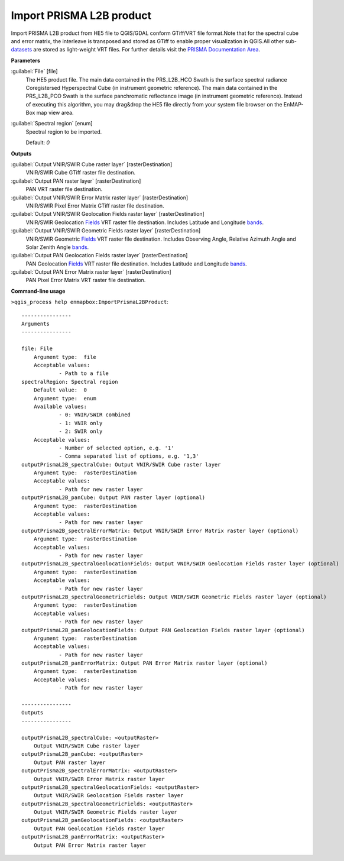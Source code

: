 .. _Import PRISMA L2B product:

*************************
Import PRISMA L2B product
*************************

Import PRISMA L2B product from HE5 file to QGIS/GDAL conform GTiff/VRT file format.Note that for the spectral cube and error matrix, the interleave is transposed and stored as GTiff to enable proper visualization in QGIS.All other sub-`datasets <https://enmap-box.readthedocs.io/en/latest/general/glossary.html#term-dataset>`_ are stored as light-weight VRT files.
For further details visit the `PRISMA Documentation Area <http://prisma.asi.it/missionselect/docs.php>`_.

**Parameters**


:guilabel:`File` [file]
    The HE5 product file.
    The main data contained in the PRS_L2B_HCO Swath is the surface spectral radiance Coregistersed Hyperspectral Cube (in instrument geometric reference).
    The main data contained in the PRS_L2B_PCO Swath is the surface panchromatic reflectance image (in instrument geometric reference).
    Instead of executing this algorithm, you may drag&drop the HE5 file directly from your system file browser on the EnMAP-Box map view area.


:guilabel:`Spectral region` [enum]
    Spectral region to be imported.

    Default: *0*

**Outputs**


:guilabel:`Output VNIR/SWIR Cube raster layer` [rasterDestination]
    VNIR/SWIR Cube GTiff raster file destination.


:guilabel:`Output PAN raster layer` [rasterDestination]
    PAN VRT raster file destination.


:guilabel:`Output VNIR/SWIR Error Matrix raster layer` [rasterDestination]
    VNIR/SWIR Pixel Error Matrix GTiff raster file destination.


:guilabel:`Output VNIR/SWIR Geolocation Fields raster layer` [rasterDestination]
    VNIR/SWIR Geolocation `Fields <https://enmap-box.readthedocs.io/en/latest/general/glossary.html#term-field>`_ VRT raster file destination. Includes Latitude and Longitude `bands <https://enmap-box.readthedocs.io/en/latest/general/glossary.html#term-band>`_.


:guilabel:`Output VNIR/SWIR Geometric Fields raster layer` [rasterDestination]
    VNIR/SWIR Geometric `Fields <https://enmap-box.readthedocs.io/en/latest/general/glossary.html#term-field>`_ VRT raster file destination. Includes Observing Angle, Relative Azimuth Angle and Solar Zenith Angle `bands <https://enmap-box.readthedocs.io/en/latest/general/glossary.html#term-band>`_.


:guilabel:`Output PAN Geolocation Fields raster layer` [rasterDestination]
    PAN Geolocation `Fields <https://enmap-box.readthedocs.io/en/latest/general/glossary.html#term-field>`_ VRT raster file destination. Includes Latitude and Longitude `bands <https://enmap-box.readthedocs.io/en/latest/general/glossary.html#term-band>`_.


:guilabel:`Output PAN Error Matrix raster layer` [rasterDestination]
    PAN Pixel Error Matrix VRT raster file destination.

**Command-line usage**

``>qgis_process help enmapbox:ImportPrismaL2BProduct``::

    ----------------
    Arguments
    ----------------
    
    file: File
    	Argument type:	file
    	Acceptable values:
    		- Path to a file
    spectralRegion: Spectral region
    	Default value:	0
    	Argument type:	enum
    	Available values:
    		- 0: VNIR/SWIR combined
    		- 1: VNIR only
    		- 2: SWIR only
    	Acceptable values:
    		- Number of selected option, e.g. '1'
    		- Comma separated list of options, e.g. '1,3'
    outputPrismaL2B_spectralCube: Output VNIR/SWIR Cube raster layer
    	Argument type:	rasterDestination
    	Acceptable values:
    		- Path for new raster layer
    outputPrismaL2B_panCube: Output PAN raster layer (optional)
    	Argument type:	rasterDestination
    	Acceptable values:
    		- Path for new raster layer
    outputPrisma2B_spectralErrorMatrix: Output VNIR/SWIR Error Matrix raster layer (optional)
    	Argument type:	rasterDestination
    	Acceptable values:
    		- Path for new raster layer
    outputPrismaL2B_spectralGeolocationFields: Output VNIR/SWIR Geolocation Fields raster layer (optional)
    	Argument type:	rasterDestination
    	Acceptable values:
    		- Path for new raster layer
    outputPrismaL2B_spectralGeometricFields: Output VNIR/SWIR Geometric Fields raster layer (optional)
    	Argument type:	rasterDestination
    	Acceptable values:
    		- Path for new raster layer
    outputPrismaL2B_panGeolocationFields: Output PAN Geolocation Fields raster layer (optional)
    	Argument type:	rasterDestination
    	Acceptable values:
    		- Path for new raster layer
    outputPrismaL2B_panErrorMatrix: Output PAN Error Matrix raster layer (optional)
    	Argument type:	rasterDestination
    	Acceptable values:
    		- Path for new raster layer
    
    ----------------
    Outputs
    ----------------
    
    outputPrismaL2B_spectralCube: <outputRaster>
    	Output VNIR/SWIR Cube raster layer
    outputPrismaL2B_panCube: <outputRaster>
    	Output PAN raster layer
    outputPrisma2B_spectralErrorMatrix: <outputRaster>
    	Output VNIR/SWIR Error Matrix raster layer
    outputPrismaL2B_spectralGeolocationFields: <outputRaster>
    	Output VNIR/SWIR Geolocation Fields raster layer
    outputPrismaL2B_spectralGeometricFields: <outputRaster>
    	Output VNIR/SWIR Geometric Fields raster layer
    outputPrismaL2B_panGeolocationFields: <outputRaster>
    	Output PAN Geolocation Fields raster layer
    outputPrismaL2B_panErrorMatrix: <outputRaster>
    	Output PAN Error Matrix raster layer
    
    